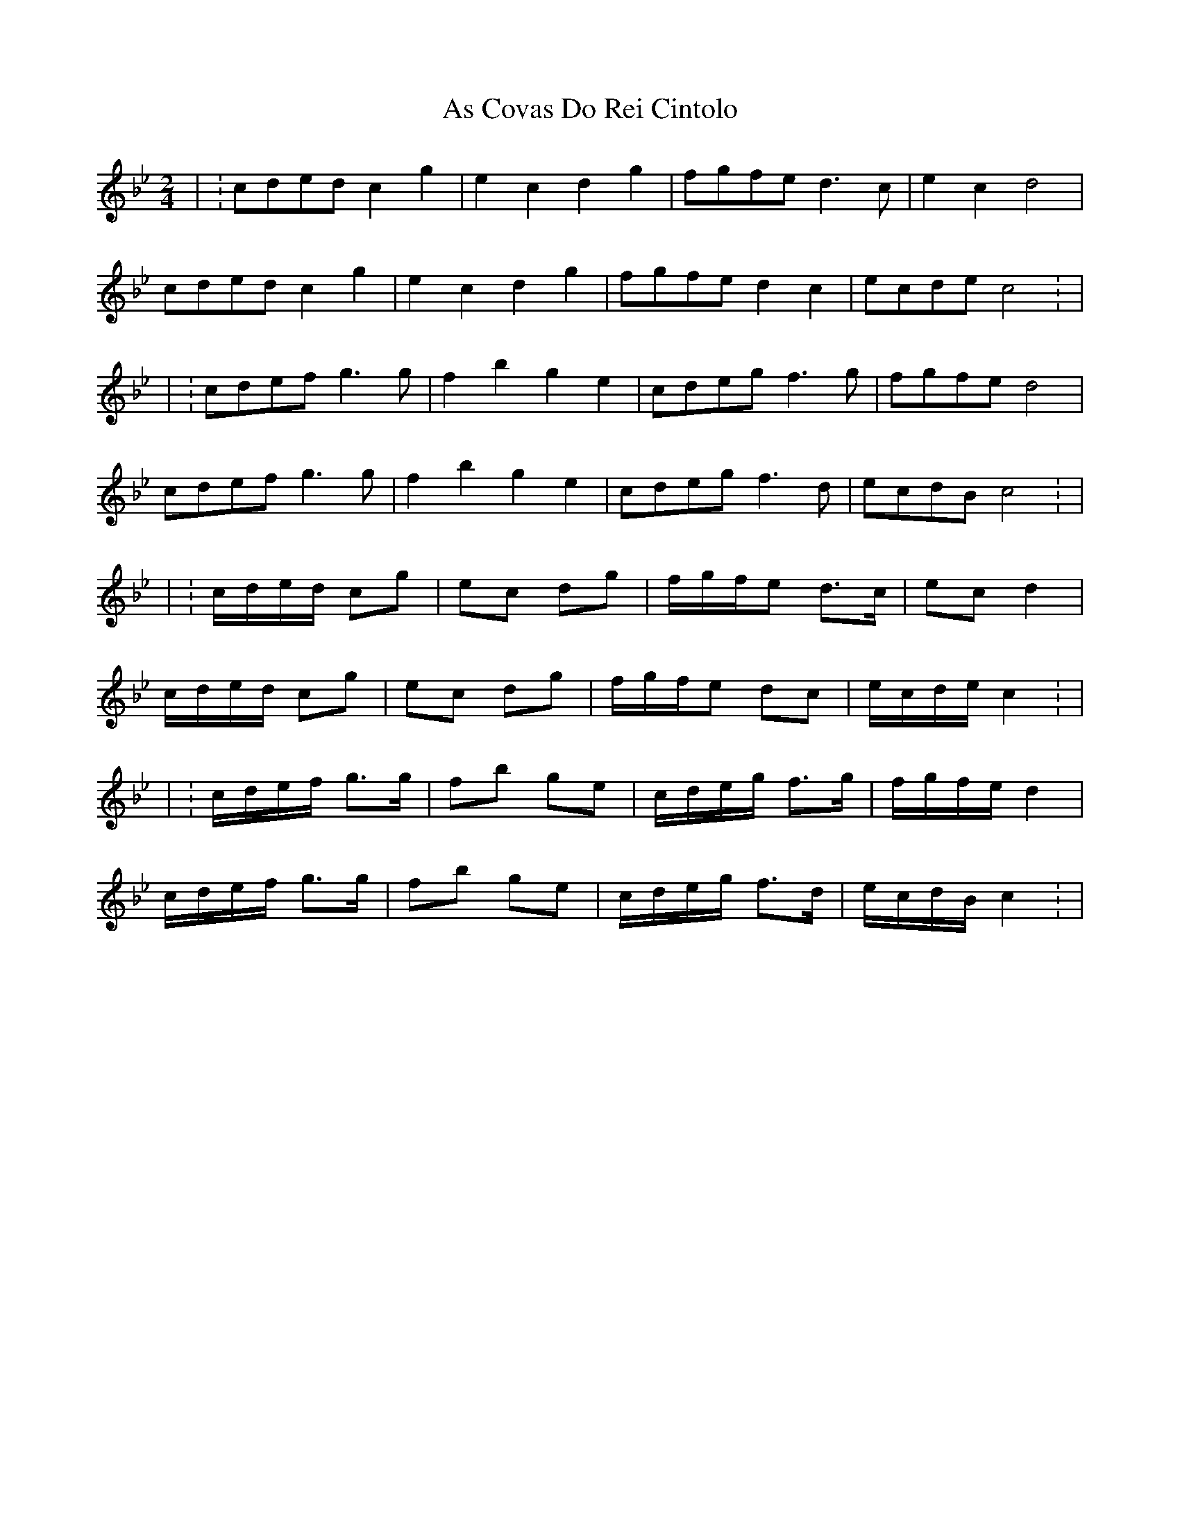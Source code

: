 X: 5
T: As Covas Do Rei Cintolo
Z: ceolachan
S: https://thesession.org/tunes/2290#setting15657
R: polka
M: 2/4
L: 1/8
K: Cdor
| :cded c2 g2 | e2 c2 d2 g2 | fgfe d3 c | e2 c2 d4 | cded c2 g2 | e2 c2 d2 g2 | fgfe d2 c2 | ecde c4 : || : cdef g3 g | f2 b2 g2 e2 | cdeg f3 g | fgfe d4 | cdef g3 g | f2 b2 g2 e2 | cdeg f3 d | ecdB c4 : || :c/d/e/d/ cg | ec dg | f/g/f/e d>c | ec d2 | c/d/e/d/ cg | ec dg | f/g/f/e dc | e/c/d/e/ c2 : || : c/d/e/f/ g>g | fb ge | c/d/e/g/ f>g | f/g/f/e/ d2 | c/d/e/f/ g>g | fb ge | c/d/e/g/ f>d | e/c/d/B/ c2 : |
